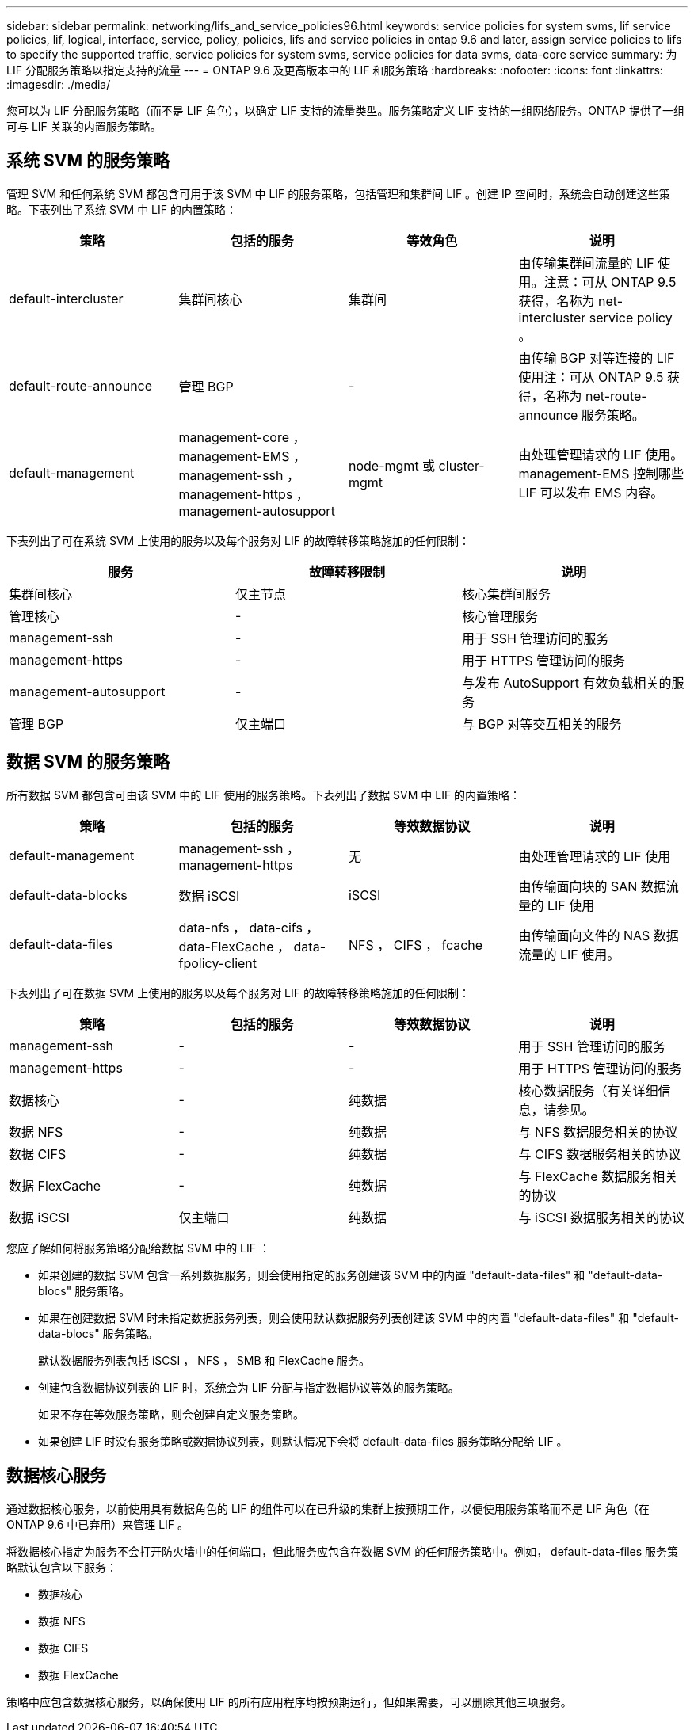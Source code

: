 ---
sidebar: sidebar 
permalink: networking/lifs_and_service_policies96.html 
keywords: service policies for system svms, lif service policies, lif, logical, interface, service, policy, policies, lifs and service policies in ontap 9.6 and later, assign service policies to lifs to specify the supported traffic, service policies for system svms, service policies for data svms, data-core service 
summary: 为 LIF 分配服务策略以指定支持的流量 
---
= ONTAP 9.6 及更高版本中的 LIF 和服务策略
:hardbreaks:
:nofooter: 
:icons: font
:linkattrs: 
:imagesdir: ./media/


[role="lead"]
您可以为 LIF 分配服务策略（而不是 LIF 角色），以确定 LIF 支持的流量类型。服务策略定义 LIF 支持的一组网络服务。ONTAP 提供了一组可与 LIF 关联的内置服务策略。



== 系统 SVM 的服务策略

管理 SVM 和任何系统 SVM 都包含可用于该 SVM 中 LIF 的服务策略，包括管理和集群间 LIF 。创建 IP 空间时，系统会自动创建这些策略。下表列出了系统 SVM 中 LIF 的内置策略：

[cols="4*"]
|===
| 策略 | 包括的服务 | 等效角色 | 说明 


 a| 
default-intercluster
 a| 
集群间核心
 a| 
集群间
 a| 
由传输集群间流量的 LIF 使用。注意：可从 ONTAP 9.5 获得，名称为 net-intercluster service policy 。



 a| 
default-route-announce
 a| 
管理 BGP
 a| 
-
 a| 
由传输 BGP 对等连接的 LIF 使用注：可从 ONTAP 9.5 获得，名称为 net-route-announce 服务策略。



 a| 
default-management
 a| 
management-core ， management-EMS ， management-ssh ， management-https ， management-autosupport
 a| 
node-mgmt 或 cluster-mgmt
 a| 
由处理管理请求的 LIF 使用。management-EMS 控制哪些 LIF 可以发布 EMS 内容。

|===
下表列出了可在系统 SVM 上使用的服务以及每个服务对 LIF 的故障转移策略施加的任何限制：

[cols="3*"]
|===
| 服务 | 故障转移限制 | 说明 


 a| 
集群间核心
 a| 
仅主节点
 a| 
核心集群间服务



 a| 
管理核心
 a| 
-
 a| 
核心管理服务



 a| 
management-ssh
 a| 
-
 a| 
用于 SSH 管理访问的服务



 a| 
management-https
 a| 
-
 a| 
用于 HTTPS 管理访问的服务



 a| 
management-autosupport
 a| 
-
 a| 
与发布 AutoSupport 有效负载相关的服务



 a| 
管理 BGP
 a| 
仅主端口
 a| 
与 BGP 对等交互相关的服务

|===


== 数据 SVM 的服务策略

所有数据 SVM 都包含可由该 SVM 中的 LIF 使用的服务策略。下表列出了数据 SVM 中 LIF 的内置策略：

[cols="4*"]
|===
| 策略 | 包括的服务 | 等效数据协议 | 说明 


 a| 
default-management
 a| 
management-ssh ， management-https
 a| 
无
 a| 
由处理管理请求的 LIF 使用



 a| 
default-data-blocks
 a| 
数据 iSCSI
 a| 
iSCSI
 a| 
由传输面向块的 SAN 数据流量的 LIF 使用



 a| 
default-data-files
 a| 
data-nfs ， data-cifs ， data-FlexCache ， data-fpolicy-client
 a| 
NFS ， CIFS ， fcache
 a| 
由传输面向文件的 NAS 数据流量的 LIF 使用。

|===
下表列出了可在数据 SVM 上使用的服务以及每个服务对 LIF 的故障转移策略施加的任何限制：

[cols="4*"]
|===
| 策略 | 包括的服务 | 等效数据协议 | 说明 


 a| 
management-ssh
 a| 
-
 a| 
-
 a| 
用于 SSH 管理访问的服务



 a| 
management-https
 a| 
-
 a| 
-
 a| 
用于 HTTPS 管理访问的服务



 a| 
数据核心
 a| 
-
 a| 
纯数据
 a| 
核心数据服务（有关详细信息，请参见。



 a| 
数据 NFS
 a| 
-
 a| 
纯数据
 a| 
与 NFS 数据服务相关的协议



 a| 
数据 CIFS
 a| 
-
 a| 
纯数据
 a| 
与 CIFS 数据服务相关的协议



 a| 
数据 FlexCache
 a| 
-
 a| 
纯数据
 a| 
与 FlexCache 数据服务相关的协议



 a| 
数据 iSCSI
 a| 
仅主端口
 a| 
纯数据
 a| 
与 iSCSI 数据服务相关的协议

|===
您应了解如何将服务策略分配给数据 SVM 中的 LIF ：

* 如果创建的数据 SVM 包含一系列数据服务，则会使用指定的服务创建该 SVM 中的内置 "default-data-files" 和 "default-data-blocs" 服务策略。
* 如果在创建数据 SVM 时未指定数据服务列表，则会使用默认数据服务列表创建该 SVM 中的内置 "default-data-files" 和 "default-data-blocs" 服务策略。
+
默认数据服务列表包括 iSCSI ， NFS ， SMB 和 FlexCache 服务。

* 创建包含数据协议列表的 LIF 时，系统会为 LIF 分配与指定数据协议等效的服务策略。
+
如果不存在等效服务策略，则会创建自定义服务策略。

* 如果创建 LIF 时没有服务策略或数据协议列表，则默认情况下会将 default-data-files 服务策略分配给 LIF 。




== 数据核心服务

通过数据核心服务，以前使用具有数据角色的 LIF 的组件可以在已升级的集群上按预期工作，以便使用服务策略而不是 LIF 角色（在 ONTAP 9.6 中已弃用）来管理 LIF 。

将数据核心指定为服务不会打开防火墙中的任何端口，但此服务应包含在数据 SVM 的任何服务策略中。例如， default-data-files 服务策略默认包含以下服务：

* 数据核心
* 数据 NFS
* 数据 CIFS
* 数据 FlexCache


策略中应包含数据核心服务，以确保使用 LIF 的所有应用程序均按预期运行，但如果需要，可以删除其他三项服务。
